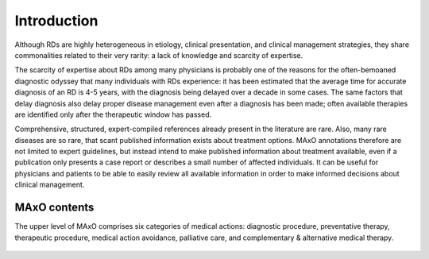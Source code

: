 .. _poet:

============
Introduction
============

Although RDs are highly heterogeneous in etiology, clinical presentation, and clinical management strategies, 
they share commonalities related to their very rarity: a lack of knowledge and scarcity of expertise.


The scarcity of expertise about RDs among many physicians is probably one of the reasons for the often-bemoaned 
diagnostic odyssey that many individuals with RDs experience: it has been estimated that the average time for 
accurate diagnosis of an RD is 4-5 years, with the diagnosis being delayed over a decade in some cases.
The same factors that delay diagnosis also delay proper disease management even after a diagnosis has been made; 
often available therapies are identified only after the therapeutic window has passed.

Comprehensive, structured, expert-compiled references already present in the literature are rare. Also, many rare diseases 
are so rare, that scant published information exists about treatment options. MAxO annotations therefore are not limited to 
expert guidelines, but instead intend to make published information about treatment available, even if a publication only 
presents a case report or describes a small number of affected individuals. It can be useful for physicians and patients to 
be able to easily review all available information in order to make informed decisions about clinical management.


MAxO contents
^^^^^^^^^^^^^

The upper level of MAxO comprises six categories of medical actions: diagnostic procedure, preventative therapy, 
therapeutic procedure, medical action avoidance, palliative care, and complementary & alternative medical therapy. 
 


.. figure:: img/maxo-hierarchy.png
    :scale: 75 %
    :align: center
    :alt: The Medical Action Ontology



